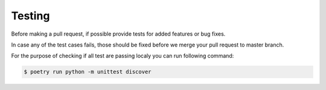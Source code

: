 Testing
=======

Before making a pull request, if possible provide tests for added features or bug fixes.

In case any of the test cases fails, those should be fixed before we merge your pull request to master branch.

For the purpose of checking if all test are passing localy you can run following command:

.. code:: sh

    $ poetry run python -m unittest discover
